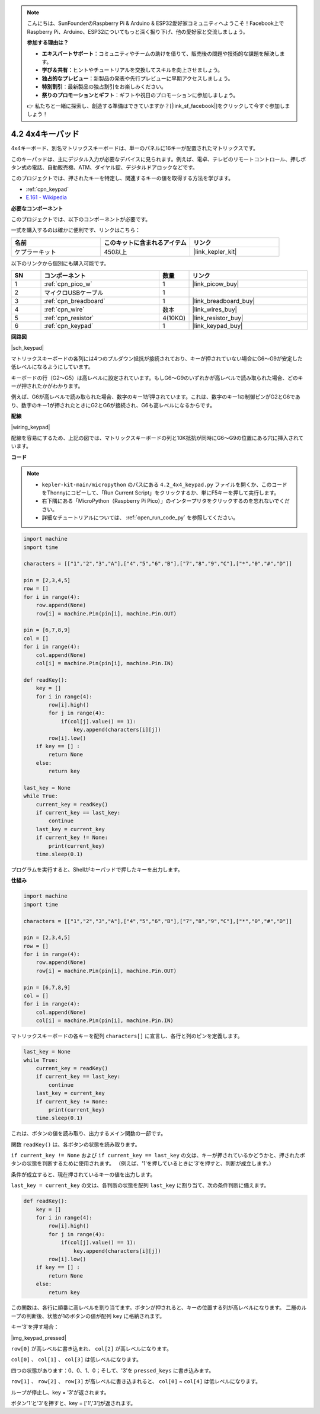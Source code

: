 .. note::

    こんにちは、SunFounderのRaspberry Pi & Arduino & ESP32愛好家コミュニティへようこそ！Facebook上でRaspberry Pi、Arduino、ESP32についてもっと深く掘り下げ、他の愛好家と交流しましょう。

    **参加する理由は？**

    - **エキスパートサポート**：コミュニティやチームの助けを借りて、販売後の問題や技術的な課題を解決します。
    - **学び＆共有**：ヒントやチュートリアルを交換してスキルを向上させましょう。
    - **独占的なプレビュー**：新製品の発表や先行プレビューに早期アクセスしましょう。
    - **特別割引**：最新製品の独占割引をお楽しみください。
    - **祭りのプロモーションとギフト**：ギフトや祝日のプロモーションに参加しましょう。

    👉 私たちと一緒に探索し、創造する準備はできていますか？[|link_sf_facebook|]をクリックして今すぐ参加しましょう！

.. _py_keypad:

4.2 4x4キーパッド
========================

4x4キーボード、別名マトリックスキーボードは、単一のパネルに16キーが配置されたマトリックスです。

このキーパッドは、主にデジタル入力が必要なデバイスに見られます。例えば、電卓、テレビのリモートコントロール、押しボタン式の電話、自動販売機、ATM、ダイヤル錠、デジタルドアロックなどです。

このプロジェクトでは、押されたキーを特定し、関連するキーの値を取得する方法を学びます。

* :ref:`cpn_keypad`
* `E.161 - Wikipedia <https://en.wikipedia.org/wiki/E.161>`_

**必要なコンポーネント**

このプロジェクトでは、以下のコンポーネントが必要です。

一式を購入するのは確かに便利です、リンクはこちら：

.. list-table::
    :widths: 20 20 20
    :header-rows: 1

    *   - 名前	
        - このキットに含まれるアイテム
        - リンク
    *   - ケプラーキット	
        - 450以上
        - |link_kepler_kit|

以下のリンクから個別にも購入可能です。

.. list-table::
    :widths: 5 20 5 20
    :header-rows: 1

    *   - SN
        - コンポーネント	
        - 数量
        - リンク
    *   - 1
        - :ref:`cpn_pico_w`
        - 1
        - |link_picow_buy|
    *   - 2
        - マイクロUSBケーブル
        - 1
        - 
    *   - 3
        - :ref:`cpn_breadboard`
        - 1
        - |link_breadboard_buy|
    *   - 4
        - :ref:`cpn_wire`
        - 数本
        - |link_wires_buy|
    *   - 5
        - :ref:`cpn_resistor`
        - 4(10KΩ)
        - |link_resistor_buy|
    *   - 6
        - :ref:`cpn_keypad`
        - 1
        - |link_keypad_buy|

**回路図**

|sch_keypad|

マトリックスキーボードの各列には4つのプルダウン抵抗が接続されており、キーが押されていない場合にG6〜G9が安定した低レベルになるようにしています。

キーボードの行（G2〜G5）は高レベルに設定されています。もしG6〜G9のいずれかが高レベルで読み取られた場合、どのキーが押されたかがわかります。

例えば、G6が高レベルで読み取られた場合、数字のキー1が押されています。これは、数字のキー1の制御ピンがG2とG6であり、数字のキー1が押されたときにG2とG6が接続され、G6も高レベルになるからです。

**配線**

|wiring_keypad|

配線を容易にするため、上記の図では、マトリックスキーボードの列と10K抵抗が同時にG6〜G9の位置にある穴に挿入されています。

**コード**

.. note::

    * ``kepler-kit-main/micropython`` のパスにある ``4.2_4x4_keypad.py`` ファイルを開くか、このコードをThonnyにコピーして、「Run Current Script」をクリックするか、単にF5キーを押して実行します。

    * 右下隅にある「MicroPython（Raspberry Pi Pico）」のインタープリタをクリックするのを忘れないでください。

    * 詳細なチュートリアルについては、 :ref:`open_run_code_py` を参照してください。

.. code-block:: python

    import machine
    import time

    characters = [["1","2","3","A"],["4","5","6","B"],["7","8","9","C"],["*","0","#","D"]]

    pin = [2,3,4,5]
    row = []
    for i in range(4):
        row.append(None)
        row[i] = machine.Pin(pin[i], machine.Pin.OUT)

    pin = [6,7,8,9]
    col = []
    for i in range(4):
        col.append(None)
        col[i] = machine.Pin(pin[i], machine.Pin.IN)

    def readKey():
        key = []
        for i in range(4):
            row[i].high()
            for j in range(4):
                if(col[j].value() == 1):
                    key.append(characters[i][j])
            row[i].low()
        if key == [] :
            return None
        else:
            return key

    last_key = None
    while True:
        current_key = readKey()
        if current_key == last_key:
            continue
        last_key = current_key
        if current_key != None:
            print(current_key)
        time.sleep(0.1)

プログラムを実行すると、Shellがキーパッドで押したキーを出力します。

**仕組み**

.. code-block:: python

    import machine
    import time

    characters = [["1","2","3","A"],["4","5","6","B"],["7","8","9","C"],["*","0","#","D"]]

    pin = [2,3,4,5]
    row = []
    for i in range(4):
        row.append(None)
        row[i] = machine.Pin(pin[i], machine.Pin.OUT)

    pin = [6,7,8,9]
    col = []
    for i in range(4):
        col.append(None)
        col[i] = machine.Pin(pin[i], machine.Pin.IN)

マトリックスキーボードの各キーを配列 ``characters[]`` に宣言し、各行と列のピンを定義します。

.. code-block:: python

    last_key = None
    while True:
        current_key = readKey()
        if current_key == last_key:
            continue
        last_key = current_key
        if current_key != None:
            print(current_key)
        time.sleep(0.1)

これは、ボタンの値を読み取り、出力するメイン関数の一部です。

関数 ``readKey()`` は、各ボタンの状態を読み取ります。

``if current_key != None`` および ``if current_key == last_key`` の文は、キーが押されているかどうかと、押されたボタンの状態を判断するために使用されます。
（例えば、'1'を押しているときに'3'を押すと、判断が成立します。）

条件が成立すると、現在押されているキーの値を出力します。

``last_key = current_key`` の文は、各判断の状態を配列 ``last_key`` に割り当て、次の条件判断に備えます。

.. code-block:: python

    def readKey():
        key = []
        for i in range(4):
            row[i].high()
            for j in range(4):
                if(col[j].value() == 1):
                    key.append(characters[i][j])
            row[i].low()
        if key == [] :
            return None
        else:
            return key

この関数は、各行に順番に高レベルを割り当てます。ボタンが押されると、キーの位置する列が高レベルになります。
二層のループの判断後、状態が1のボタンの値が配列 ``key`` に格納されます。

キー'3'を押す場合：

|img_keypad_pressed|

``row[0]`` が高レベルに書き込まれ、 ``col[2]`` が高レベルになります。

``col[0]`` 、 ``col[1]`` 、 ``col[3]`` は低レベルになります。

四つの状態があります：0、0、1、0；そして、'3'を ``pressed_keys`` に書き込みます。

``row[1]`` 、 ``row[2]`` 、 ``row[3]`` が高レベルに書き込まれると、
``col[0]`` ~ ``col[4]`` は低レベルになります。

ループが停止し、key = '3'が返されます。

ボタン'1'と'3'を押すと、key = ['1','3']が返されます。
